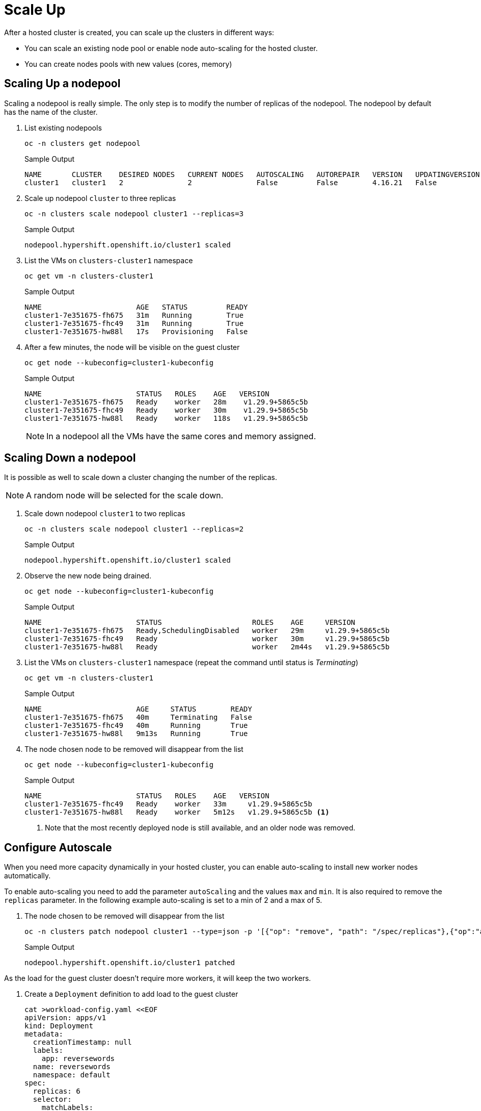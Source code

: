 = Scale Up

After a hosted cluster is created, you can scale up the clusters in different ways:

* You can scale an existing node pool or enable node auto-scaling for the hosted cluster.
* You can create nodes pools with new values (cores, memory)

== Scaling Up a nodepool

Scaling a nodepool is really simple.
The only step is to modify the number of replicas of the nodepool.
The nodepool by default has the name of the cluster.

. List existing nodepools
+
[source,bash,role=execute]
----
oc -n clusters get nodepool
----
+
.Sample Output
+
[%nowrap]
----
NAME       CLUSTER    DESIRED NODES   CURRENT NODES   AUTOSCALING   AUTOREPAIR   VERSION   UPDATINGVERSION   UPDATINGCONFIG   MESSAGE
cluster1   cluster1   2               2               False         False        4.16.21   False             False
----

. Scale up nodepool `cluster` to three replicas
+
[source,bash,role=execute]
----
oc -n clusters scale nodepool cluster1 --replicas=3
----
+
.Sample Output
+
[%nowrap]
----
nodepool.hypershift.openshift.io/cluster1 scaled
----

. List the VMs on `clusters-cluster1` namespace
+
[source,bash,role=execute]
----
oc get vm -n clusters-cluster1
----
+
.Sample Output
+
[%nowrap]
----
NAME                      AGE   STATUS         READY
cluster1-7e351675-fh675   31m   Running        True
cluster1-7e351675-fhc49   31m   Running        True
cluster1-7e351675-hw88l   17s   Provisioning   False
----

. After a few minutes, the node will be visible on the guest cluster
+
[source,bash,role=execute]
----
oc get node --kubeconfig=cluster1-kubeconfig
----
+
.Sample Output
+
[%nowrap]
----
NAME                      STATUS   ROLES    AGE   VERSION
cluster1-7e351675-fh675   Ready    worker   28m    v1.29.9+5865c5b
cluster1-7e351675-fhc49   Ready    worker   30m    v1.29.9+5865c5b
cluster1-7e351675-hw88l   Ready    worker   118s   v1.29.9+5865c5b
----
+
[NOTE]
In a nodepool all the VMs have the same cores and memory assigned.

== Scaling Down a nodepool

It is possible as well to scale down a cluster changing the number of the replicas.

[NOTE]
A random node will be selected for the scale down.

. Scale down nodepool `cluster1` to two replicas
+
[source,bash,role=execute]
----
oc -n clusters scale nodepool cluster1 --replicas=2
----
+
.Sample Output
+
[%nowrap]
----
nodepool.hypershift.openshift.io/cluster1 scaled
----

. Observe the new node being drained.
+
[source,bash,role=execute]
----
oc get node --kubeconfig=cluster1-kubeconfig
----
+
.Sample Output
+
[%nowrap]
----
NAME                      STATUS                     ROLES    AGE     VERSION
cluster1-7e351675-fh675   Ready,SchedulingDisabled   worker   29m     v1.29.9+5865c5b
cluster1-7e351675-fhc49   Ready                      worker   30m     v1.29.9+5865c5b
cluster1-7e351675-hw88l   Ready                      worker   2m44s   v1.29.9+5865c5b
----

. List the VMs on `clusters-cluster1` namespace (repeat the command until status is _Terminating_)
+
[source,bash,role=execute]
----
oc get vm -n clusters-cluster1
----
+
.Sample Output
+
[%nowrap]
----
NAME                      AGE     STATUS        READY
cluster1-7e351675-fh675   40m     Terminating   False
cluster1-7e351675-fhc49   40m     Running       True
cluster1-7e351675-hw88l   9m13s   Running       True
----

. The node chosen node to be removed will disappear from the list
+
[source,bash,role=execute]
----
oc get node --kubeconfig=cluster1-kubeconfig
----
+
.Sample Output
+
[%nowrap]
----
NAME                      STATUS   ROLES    AGE   VERSION
cluster1-7e351675-fhc49   Ready    worker   33m     v1.29.9+5865c5b
cluster1-7e351675-hw88l   Ready    worker   5m12s   v1.29.9+5865c5b <1>
----
1. Note that the most recently deployed node is still available, and an older node was removed.

== Configure Autoscale

When you need more capacity dynamically in your hosted cluster, you can enable auto-scaling to install new worker nodes automatically.

To enable auto-scaling you need to add the parameter `autoScaling` and the values `max` and `min`.
It is also required to remove the `replicas` parameter.
In the following example auto-scaling is set to a min of 2 and a max of 5.

. The node chosen to be removed will disappear from the list
+
[source,bash,role=execute]
----
oc -n clusters patch nodepool cluster1 --type=json -p '[{"op": "remove", "path": "/spec/replicas"},{"op":"add", "path": "/spec/autoScaling", "value": { "max": 5, "min": 2 }}]'
----
+
.Sample Output
+
[%nowrap]
----
nodepool.hypershift.openshift.io/cluster1 patched
----

As the load for the guest cluster doesn't require more workers, it will keep the two workers.

. Create a `Deployment` definition to add load to the guest cluster
+
[source,bash,role=execute]
----
cat >workload-config.yaml <<EOF
apiVersion: apps/v1
kind: Deployment
metadata:
  creationTimestamp: null
  labels:
    app: reversewords
  name: reversewords
  namespace: default
spec:
  replicas: 6
  selector:
    matchLabels:
      app: reversewords
  strategy: {}
  template:
    metadata:
      creationTimestamp: null
      labels:
        app: reversewords
    spec:
        containers:
        - image: quay.io/mavazque/reversewords:latest
          name: reversewords
          resources:
            requests:
              memory: 1Gi
EOF
----

. Apply the YAML definition on the guest cluster
+
[source,bash,role=execute]
----
oc apply -f workload-config.yaml --kubeconfig=cluster1-kubeconfig
----

. Check the Deployment status inside of the guest cluster
+
[source,bash,role=execute]
----
oc get Deployment --kubeconfig=cluster1-kubeconfig
----
+
.Sample Output
+
[%nowrap]
----
NAME           READY   UP-TO-DATE   AVAILABLE   AGE
reversewords   0/6     6            0           43s
----

. List the pods
+
[source,bash,role=execute]
----
oc get pod --kubeconfig=cluster1-kubeconfig
----
+
.Sample Output
+
[%nowrap]
----
NAME                            READY   STATUS    RESTARTS   AGE
reversewords-f4c789568-447r2   0/1     Pending   0          36s
reversewords-f4c789568-cwstp   0/1     Pending   0          36s
reversewords-f4c789568-lm5p2   0/1     Pending   0          36s
reversewords-f4c789568-q4mkn   0/1     Pending   0          36s
reversewords-f4c789568-v52d5   0/1     Pending   0          36s
reversewords-f4c789568-wbxfw   0/1     Pending   0          36s
----

. Get the details of one of the pending pods (make sure to replace `` with the name of one of *your* pods)
+
[source,bash]
----
oc describe pod reversewords-7c674f6697-5dgsx --kubeconfig=cluster1-kubeconfig
----
+
.Sample Output
+
[%nowrap]
----
<<REDACTED>>
  Type     Reason            Age   From                Message
  ----     ------            ----  ----                -------
  Warning  FailedScheduling  110s  default-scheduler   0/2 nodes are available: 2 Insufficient memory. preemption: 0/2 nodes are available: 2 No preemption victims found for incoming pod.
  Normal   TriggeredScaleUp  97s   cluster-autoscaler  pod triggered scale-up: [{MachineDeployment/clusters-cluster1/cluster1 2- >5 (max: 5)}]
----
+
[NOTE]
The cluster trigers the autoscale up

. List the current VMs on the the main cluster. Repeat until the VMs are in _Running_ status
+
[source,bash,role=execute]
----
oc get vm -n clusters-cluster1
----
+
.Sample Output
+
[%nowrap]
----
NAME                      AGE     STATUS    READY
cluster1-7e351675-4zg5k   2m41s   Running   True
cluster1-7e351675-fhc49   47m     Running   True
cluster1-7e351675-hw88l   16m     Running   True
cluster1-7e351675-lh9rt   2m41s   Running   True
cluster1-7e351675-lhlwm   2m41s   Running   True
----

. Wait a few minutes and ensure the new nodes are Ready and the pods running
+
[source,bash,role=execute]
----
oc get node,pod --kubeconfig=cluster1-kubeconfig
----
+
.Sample Output
+
[%nowrap]
----
NAME                           STATUS   ROLES    AGE     VERSION
node/cluster1-7e351675-4zg5k   Ready    worker   3m27s   v1.29.9+5865c5b
node/cluster1-7e351675-fhc49   Ready    worker   50m     v1.29.9+5865c5b
node/cluster1-7e351675-hw88l   Ready    worker   22m     v1.29.9+5865c5b
node/cluster1-7e351675-lh9rt   Ready    worker   3m24s   v1.29.9+5865c5b
node/cluster1-7e351675-lhlwm   Ready    worker   6m58s   v1.29.9+5865c5b

NAME                               READY   STATUS    RESTARTS   AGE
pod/reversewords-f4c789568-447r2   1/1     Running   0          14m
pod/reversewords-f4c789568-cwstp   1/1     Running   0          14m
pod/reversewords-f4c789568-lm5p2   1/1     Running   0          14m
pod/reversewords-f4c789568-q4mkn   1/1     Running   0          14m
pod/reversewords-f4c789568-v52d5   1/1     Running   0          14m
pod/reversewords-f4c789568-wbxfw   1/1     Running   0          14m
----

. Delete the deployment
+
[source,bash,role=execute]
----
oc delete Deployment reversewords --kubeconfig=cluster1-kubeconfig
----
+
[NOTE]
Deleting the `Deployment` and waiting around 10 minutes, it will trigger the scale down and the VMs are going to be deleted automatically. You don't need to wait as autoScaling is disabled in next step.

. For the next exercise,  disable the autoScaling
+
[source,bash,role=execute]
----
oc -n clusters patch nodepool cluster1 --type=json -p '[{"op": "remove", "path": "/spec/autoScaling"},{"op":"add", "path": "/spec/replicas", "value": 2}]'
----

. After a few minutes the VMs will be reduced to two
+
[source,bash,role=execute]
----
watch oc get vm -n clusters-cluster1
----

== Creating a New nodepool

It is possible to create a new nodepool with nodes with different resources as the default one created.

. Create a nodepool with the command `hcp` called `cluster1-pool2`
+
[source,bash,role=execute]
----
hcp create nodepool kubevirt \
--cluster-name cluster1 \
--name cluster1-pool2 \
--node-count 2 \
--memory 8Gi \
--cores 4 \
--root-volume-size 20
----
+
.Sample Output
+
[%nowrap]
----
NodePool cluster1-pool2 created
----

. List the nodepools available
+
[source,bash,role=execute]
----
oc get nodepool -n clusters
----
+
.Sample Output
+
[%nowrap]
----
 NAME             CLUSTER    DESIRED NODES   CURRENT NODES   AUTOSCALING   AUTOREPAIR   VERSION   UPDATINGVERSION   UPDATINGCONFIG   MESSAGE
cluster1         cluster1   2               4               False         False        4.16.21   False             False
cluster1-pool2   cluster1   2                               False         False                  True              True         Minimum availability requires 2 replicas, current 0 available
----

. List the VMs created on the UI or using the CLI.
+
[source,bash,role=execute]
----
watch oc get vm -n clusters-cluster1
----
+
.Sample Output
+
[%nowrap]
----
NAME                            AGE     STATUS        READY
cluster1-7e351675-4zg5k         18m     Running       True
cluster1-7e351675-lhlwm         18m     Running       True
cluster1-pool2-67e1feb2-clw62   2m50s   Running       True
cluster1-pool2-67e1feb2-pwdd6   2m50s   Running       True
----